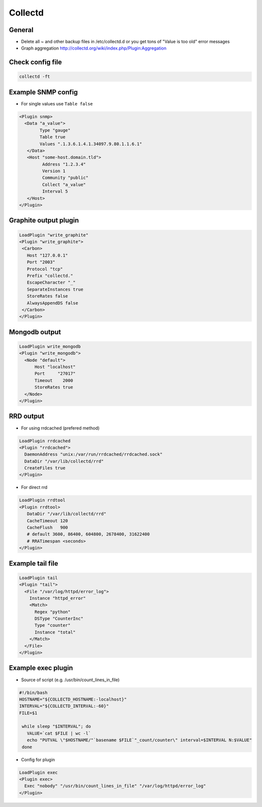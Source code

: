 #########
Collectd
#########

General
=======

* Delete all ~ and other backup files in /etc/collectd.d or you get tons of "Value is too old" error messages
* Graph aggregation http://collectd.org/wiki/index.php/Plugin:Aggregation


Check config file
=================

.. code-block:: bash 

  collectd -ft


Example SNMP config 
====================

* For single values use ``Table false``

.. code-block:: bash

  <Plugin snmp>
    <Data "a_value">
          Type "gauge"
          Table true
          Values ".1.3.6.1.4.1.34097.9.80.1.1.6.1"
     </Data>
     <Host "some-host.domain.tld">
           Address "1.2.3.4"
           Version 1
           Community "public"
           Collect "a_value"
           Interval 5
     </Host>
  </Plugin>


Graphite output plugin
=======================

.. code-block:: bash

  LoadPlugin "write_graphite"
  <Plugin "write_graphite">
   <Carbon>
     Host "127.0.0.1"
     Port "2003"
     Protocol "tcp"
     Prefix "collectd."
     EscapeCharacter "_"
     SeparateInstances true
     StoreRates false
     AlwaysAppendDS false
   </Carbon>
  </Plugin>


Mongodb output
==============

.. code-block:: bash

  LoadPlugin write_mongodb
  <Plugin "write_mongodb">
    <Node "default">
        Host "localhost"
        Port     "27017"
        Timeout    2000
        StoreRates true
    </Node>
  </Plugin>


RRD output
============

* For using rrdcached (prefered method)

.. code-block:: bash 

  LoadPlugin rrdcached
  <Plugin "rrdcached">
    DaemonAddress "unix:/var/run/rrdcached/rrdcached.sock"
    DataDir "/var/lib/collectd/rrd"
    CreateFiles true
  </Plugin>

* For direct rrd

.. code-block:: bash

  LoadPlugin rrdtool
  <Plugin rrdtool>
     DataDir "/var/lib/collectd/rrd"
     CacheTimeout 120
     CacheFlush   900
     # default 3600, 86400, 604800, 2678400, 31622400
     # RRATimespan <seconds>
  </Plugin>


Example tail file
=================

.. code-block:: bash

  LoadPlugin tail
  <Plugin "tail">
    <File "/var/log/httpd/error_log">
      Instance "httpd_error"
      <Match>
        Regex "python"
        DSType "CounterInc"
        Type "counter"
        Instance "total"
      </Match>
    </File>
  </Plugin>


Example exec plugin
===================

* Source of script (e.g. /usr/bin/count_lines_in_file)

.. code-block:: bash

  #!/bin/bash
  HOSTNAME="${COLLECTD_HOSTNAME:-localhost}"
  INTERVAL="${COLLECTD_INTERVAL:-60}"
  FILE=$1
   
   while sleep "$INTERVAL"; do
     VALUE=`cat $FILE | wc -l`
     echo "PUTVAL \"$HOSTNAME/"`basename $FILE`"_count/counter\" interval=$INTERVAL N:$VALUE"
   done


* Config for plugin

.. code-block:: bash

  LoadPlugin exec
  <Plugin exec>
    Exec "nobody" "/usr/bin/count_lines_in_file" "/var/log/httpd/error_log"
  </Plugin>
